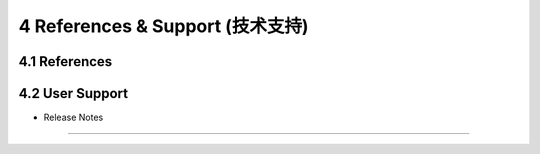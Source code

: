 =================================
4 References & Support (技术支持)
=================================

4.1 References
------------------

4.2 User Support
------------------

* Release Notes
------------------
